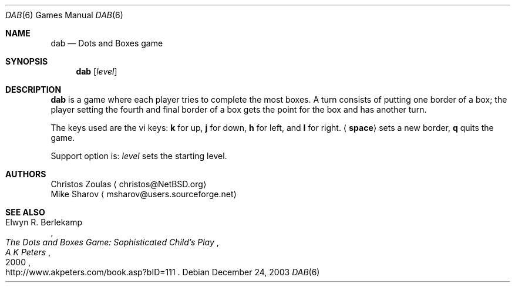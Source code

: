 .\"	$NetBSD: dab.6,v 1.1.1.1 2003/12/26 17:57:04 christos Exp $
.\"
.\" Copyright (c) 2003 Thomas Klausner.
.\"
.\" Redistribution and use in source and binary forms, with or without
.\" modification, are permitted provided that the following conditions
.\" are met:
.\" 1. Redistributions of source code must retain the above copyright
.\"    notice, this list of conditions and the following disclaimer.
.\" 2. Redistributions in binary form must reproduce the above copyright
.\"    notice, this list of conditions and the following disclaimer in the
.\"    documentation and/or other materials provided with the distribution.
.\" 3. The name of the author may not be used to endorse or promote products
.\"    derived from this software without specific prior written permission.
.\"
.\" THIS SOFTWARE IS PROVIDED BY THE AUTHOR ``AS IS'' AND ANY EXPRESS OR
.\" IMPLIED WARRANTIES, INCLUDING, BUT NOT LIMITED TO, THE IMPLIED WARRANTIES
.\" OF MERCHANTABILITY AND FITNESS FOR A PARTICULAR PURPOSE ARE DISCLAIMED.
.\" IN NO EVENT SHALL THE AUTHOR BE LIABLE FOR ANY DIRECT, INDIRECT,
.\" INCIDENTAL, SPECIAL, EXEMPLARY, OR CONSEQUENTIAL DAMAGES (INCLUDING, BUT
.\" NOT LIMITED TO, PROCUREMENT OF SUBSTITUTE GOODS OR SERVICES; LOSS OF USE,
.\" DATA, OR PROFITS; OR BUSINESS INTERRUPTION) HOWEVER CAUSED AND ON ANY
.\" THEORY OF LIABILITY, WHETHER IN CONTRACT, STRICT LIABILITY, OR TORT
.\" (INCLUDING NEGLIGENCE OR OTHERWISE) ARISING IN ANY WAY OUT OF THE USE OF
.\" THIS SOFTWARE, EVEN IF ADVISED OF THE POSSIBILITY OF SUCH DAMAGE.
.\"
.Dd December 24, 2003
.Dt DAB 6
.Os
.Sh NAME
.Nm dab
.Nd Dots and Boxes game
.Sh SYNOPSIS
.Nm
.Op Ar level
.Sh DESCRIPTION
.Nm
is a game where each player tries to complete the most boxes. A turn
consists of putting one border of a box; the player setting the fourth
and final border of a box gets the point for the box and has another turn.
.Pp
The keys used are the vi keys:
.Ic k
for up,
.Ic j
for down,
.Ic h
for left, and
.Ic l
for right.
.Aq Ic space
sets a new border,
.Ic q
quits the game.
.Pp
Support option is:
.Ar level
sets the starting level.
.Sh AUTHORS
.An Christos Zoulas
.Aq christos@NetBSD.org
.An Mike Sharov
.Aq msharov@users.sourceforge.net
.Sh SEE ALSO
.Rs
.%A Elwyn R. Berlekamp
.%T The Dots and Boxes Game: Sophisticated Child's Play
.%D 2000
.%I A K Peters
.%O http://www.akpeters.com/book.asp?bID=111
.Re
